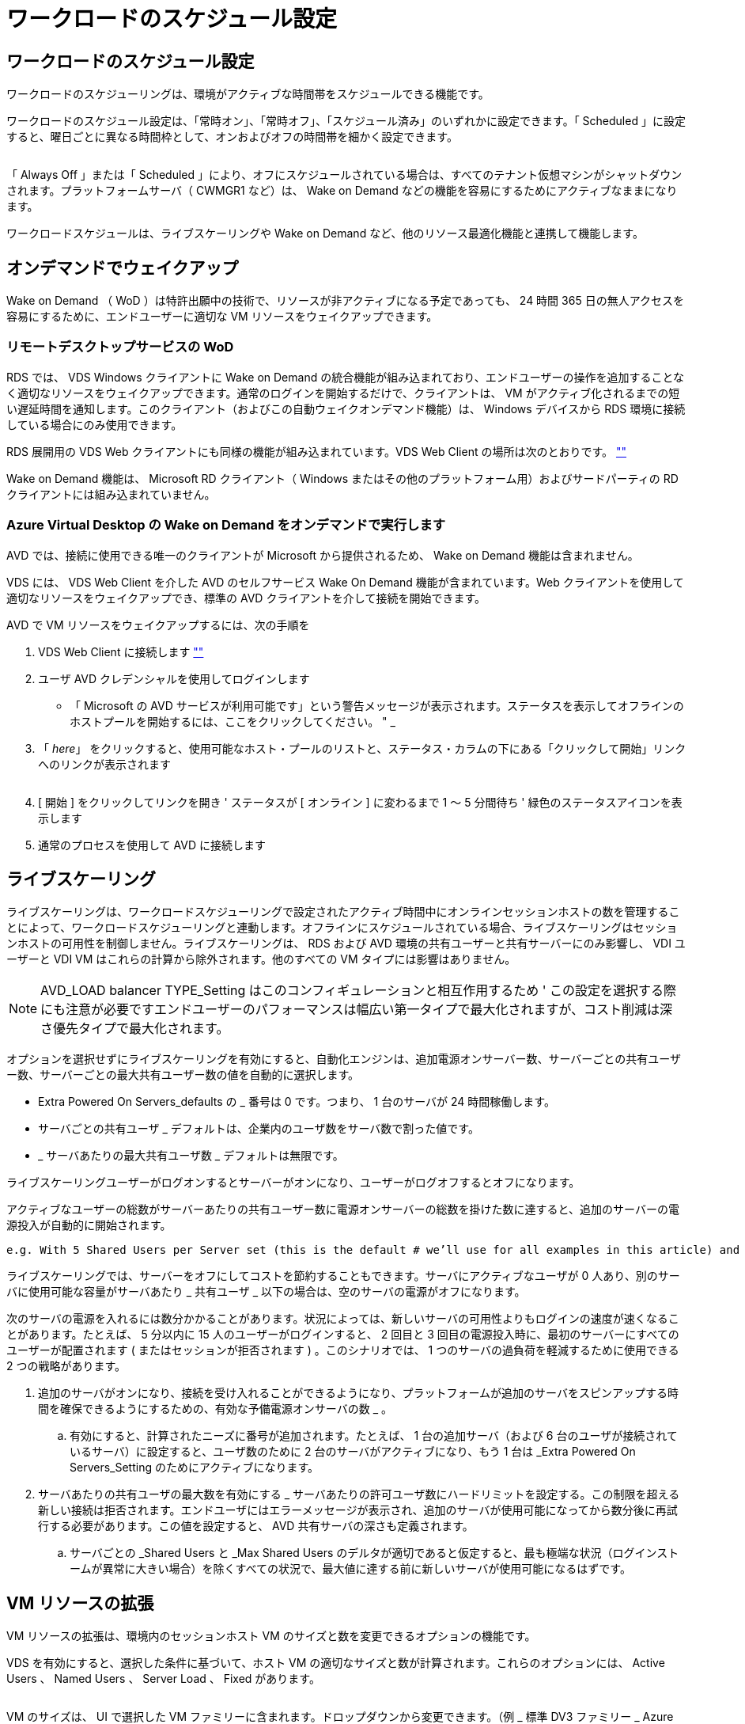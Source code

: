 = ワークロードのスケジュール設定




== ワークロードのスケジュール設定

ワークロードのスケジューリングは、環境がアクティブな時間帯をスケジュールできる機能です。

ワークロードのスケジュール設定は、「常時オン」、「常時オフ」、「スケジュール済み」のいずれかに設定できます。「 Scheduled 」に設定すると、曜日ごとに異なる時間枠として、オンおよびオフの時間帯を細かく設定できます。

image:Workload_schedule1.png[""]

「 Always Off 」または「 Scheduled 」により、オフにスケジュールされている場合は、すべてのテナント仮想マシンがシャットダウンされます。プラットフォームサーバ（ CWMGR1 など）は、 Wake on Demand などの機能を容易にするためにアクティブなままになります。

ワークロードスケジュールは、ライブスケーリングや Wake on Demand など、他のリソース最適化機能と連携して機能します。



== オンデマンドでウェイクアップ

Wake on Demand （ WoD ）は特許出願中の技術で、リソースが非アクティブになる予定であっても、 24 時間 365 日の無人アクセスを容易にするために、エンドユーザーに適切な VM リソースをウェイクアップできます。



=== リモートデスクトップサービスの WoD

RDS では、 VDS Windows クライアントに Wake on Demand の統合機能が組み込まれており、エンドユーザーの操作を追加することなく適切なリソースをウェイクアップできます。通常のログインを開始するだけで、クライアントは、 VM がアクティブ化されるまでの短い遅延時間を通知します。このクライアント（およびこの自動ウェイクオンデマンド機能）は、 Windows デバイスから RDS 環境に接続している場合にのみ使用できます。

RDS 展開用の VDS Web クライアントにも同様の機能が組み込まれています。VDS Web Client の場所は次のとおりです。 link:https://login.cloudworkspace.com[""]

Wake on Demand 機能は、 Microsoft RD クライアント（ Windows またはその他のプラットフォーム用）およびサードパーティの RD クライアントには組み込まれていません。



=== Azure Virtual Desktop の Wake on Demand をオンデマンドで実行します

AVD では、接続に使用できる唯一のクライアントが Microsoft から提供されるため、 Wake on Demand 機能は含まれません。

VDS には、 VDS Web Client を介した AVD のセルフサービス Wake On Demand 機能が含まれています。Web クライアントを使用して適切なリソースをウェイクアップでき、標準の AVD クライアントを介して接続を開始できます。

.AVD で VM リソースをウェイクアップするには、次の手順を
. VDS Web Client に接続します link:https://login.cloudworkspace.com[""]
. ユーザ AVD クレデンシャルを使用してログインします
+
** 「 Microsoft の AVD サービスが利用可能です」という警告メッセージが表示されます。ステータスを表示してオフラインのホストプールを開始するには、ここをクリックしてください。 " _


. 「 _here_」 をクリックすると、使用可能なホスト・プールのリストと、ステータス・カラムの下にある「クリックして開始」リンクへのリンクが表示されます
+
image:Wake_on_Demand_h5_1.png[""]

. [ 開始 ] をクリックしてリンクを開き ' ステータスが [ オンライン ] に変わるまで 1 ～ 5 分間待ち ' 緑色のステータスアイコンを表示します
. 通常のプロセスを使用して AVD に接続します




== ライブスケーリング

ライブスケーリングは、ワークロードスケジューリングで設定されたアクティブ時間中にオンラインセッションホストの数を管理することによって、ワークロードスケジューリングと連動します。オフラインにスケジュールされている場合、ライブスケーリングはセッションホストの可用性を制御しません。ライブスケーリングは、 RDS および AVD 環境の共有ユーザーと共有サーバーにのみ影響し、 VDI ユーザーと VDI VM はこれらの計算から除外されます。他のすべての VM タイプには影響はありません。


NOTE: AVD_LOAD balancer TYPE_Setting はこのコンフィギュレーションと相互作用するため ' この設定を選択する際にも注意が必要ですエンドユーザーのパフォーマンスは幅広い第一タイプで最大化されますが、コスト削減は深さ優先タイプで最大化されます。

オプションを選択せずにライブスケーリングを有効にすると、自動化エンジンは、追加電源オンサーバー数、サーバーごとの共有ユーザー数、サーバーごとの最大共有ユーザー数の値を自動的に選択します。

* Extra Powered On Servers_defaults の _ 番号は 0 です。つまり、 1 台のサーバが 24 時間稼働します。
* サーバごとの共有ユーザ _ デフォルトは、企業内のユーザ数をサーバ数で割った値です。
* _ サーバあたりの最大共有ユーザ数 _ デフォルトは無限です。


ライブスケーリングユーザーがログオンするとサーバーがオンになり、ユーザーがログオフするとオフになります。

アクティブなユーザーの総数がサーバーあたりの共有ユーザー数に電源オンサーバーの総数を掛けた数に達すると、追加のサーバーの電源投入が自動的に開始されます。

....
e.g. With 5 Shared Users per Server set (this is the default # we’ll use for all examples in this article) and 2 servers running, a 3rd server won’t be powered up until server 1 & 2 both have 5 or more active users. Until that 3rd server is available, new connections will be load balanced all available servers. In RDS and AVD Breadth mode, Load balancing sends users to the server with the fewest active users (like water flowing to the lowest point). In AVD Depth mode, Load balancing sends users to servers in a sequential order, incrementing when the Max Shared Users number is reached.
....
ライブスケーリングでは、サーバーをオフにしてコストを節約することもできます。サーバにアクティブなユーザが 0 人あり、別のサーバに使用可能な容量がサーバあたり _ 共有ユーザ _ 以下の場合は、空のサーバの電源がオフになります。

次のサーバの電源を入れるには数分かかることがあります。状況によっては、新しいサーバの可用性よりもログインの速度が速くなることがあります。たとえば、 5 分以内に 15 人のユーザーがログインすると、 2 回目と 3 回目の電源投入時に、最初のサーバーにすべてのユーザーが配置されます ( またはセッションが拒否されます ) 。このシナリオでは、 1 つのサーバの過負荷を軽減するために使用できる 2 つの戦略があります。

. 追加のサーバがオンになり、接続を受け入れることができるようになり、プラットフォームが追加のサーバをスピンアップする時間を確保できるようにするための、有効な予備電源オンサーバの数 _ 。
+
.. 有効にすると、計算されたニーズに番号が追加されます。たとえば、 1 台の追加サーバ（および 6 台のユーザが接続されているサーバ）に設定すると、ユーザ数のために 2 台のサーバがアクティブになり、もう 1 台は _Extra Powered On Servers_Setting のためにアクティブになります。


. サーバあたりの共有ユーザの最大数を有効にする _ サーバあたりの許可ユーザ数にハードリミットを設定する。この制限を超える新しい接続は拒否されます。エンドユーザにはエラーメッセージが表示され、追加のサーバが使用可能になってから数分後に再試行する必要があります。この値を設定すると、 AVD 共有サーバの深さも定義されます。
+
.. サーバごとの _Shared Users と _Max Shared Users のデルタが適切であると仮定すると、最も極端な状況（ログインストームが異常に大きい場合）を除くすべての状況で、最大値に達する前に新しいサーバが使用可能になるはずです。






== VM リソースの拡張

VM リソースの拡張は、環境内のセッションホスト VM のサイズと数を変更できるオプションの機能です。

VDS を有効にすると、選択した条件に基づいて、ホスト VM の適切なサイズと数が計算されます。これらのオプションには、 Active Users 、 Named Users 、 Server Load 、 Fixed があります。

image:VMResource2.png[""]

VM のサイズは、 UI で選択した VM ファミリーに含まれます。ドロップダウンから変更できます。（例 _ 標準 DV3 ファミリー _ Azure 内）

image:VMResource1.png[""]



=== ユーザ数に基づいた拡張


NOTE: 下の関数は、「アクティブユーザー」または「ユーザー数」のどちらでも同じ動作をします。ユーザー数とは 'VDS デスクトップでアクティブ化されたすべてのユーザーの数のことですアクティブユーザーは、過去 2 週間のユーザーセッションデータに基づいて計算された変数です。

ユーザに基づいて計算する場合、セッションホスト VM のサイズ（および数）は、定義されている RAM および CPU の要件に基づいて計算されます。管理者は、 RAM の GB 、ユーザあたりの vCPU コア数、および変数に対応しないリソースを追加で定義できます。

次のスクリーンショットでは、各ユーザに 2GB の RAM と 1/2 の vCPU コアが割り当てられています。さらに、サーバは 2 vCPU コアと 8 GB RAM から始まります。

image:VMResource3.png[""]

また、 VM が到達できる最大サイズを定義することもできます。この条件に達すると、 VM セッションホストを追加することで環境をスケールアウトできます。

次のスクリーンショットでは、各 VM の最大コア数は 32GB 、 vCPU × 8 個です。

image:VMResource4.png[""]

VDS では、これらすべての変数を定義して、適切なサイズとセッションホスト VM の数を計算できるため、ユーザの追加や削除に合わせて適切なリソース割り当てを管理するプロセスが大幅に簡易化されます。



=== サーバの負荷に基づいてスケーリングします

サーバの負荷に基づいて計算する場合、セッションホスト VM のサイズ（および数）は、前の 2 週間の VDS で観測された平均 CPU / RAM 使用率に基づいて計算されます。

最大しきい値を超えた場合 'VDS はサイズを増やすか ' または平均使用量を範囲内に戻すために数量を増やします

ユーザベースの拡張と同様に、 VM ファミリーと最大 VM サイズを定義できます。

image:VMResource6.png[""]



== その他のアクティブなリソース

ワークロードスケジューリングでは、 Wake on Demand 機能を起動して他のプラットフォームタスクを容易にするために必要な CWMGR1 などのプラットフォームサーバは制御されません。また、通常の環境動作では 24 時間 365 日稼働する必要があります。

環境全体を非アクティブ化することでさらに削減できますが、非本番環境でのみ推奨されます。VDS の導入セクションで実行できる手動の操作です。環境を正常な状態に戻すには、同じページで手動の手順も必要です。

image:Stop_Deployment.png[""]
image:Start_deployment.png[""]
